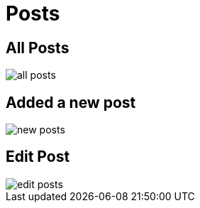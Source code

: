 = Posts

== All Posts

image::all-posts.webp[align=center]

== Added a new post

image::new-posts.webp[align=center]

== Edit Post

image::edit-posts.webp[align=center]
